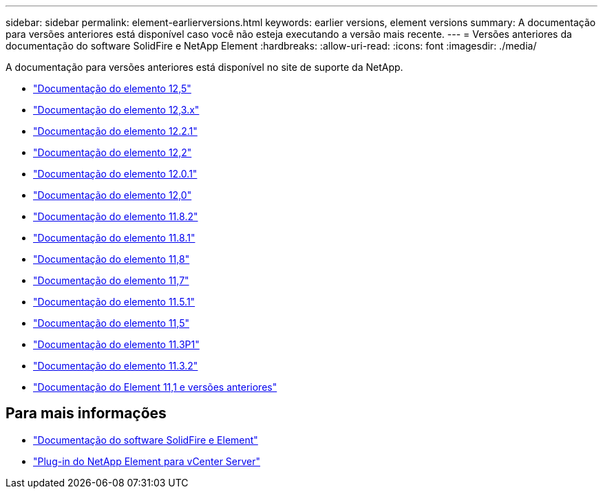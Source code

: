 ---
sidebar: sidebar 
permalink: element-earlierversions.html 
keywords: earlier versions, element versions 
summary: A documentação para versões anteriores está disponível caso você não esteja executando a versão mais recente. 
---
= Versões anteriores da documentação do software SolidFire e NetApp Element
:hardbreaks:
:allow-uri-read: 
:icons: font
:imagesdir: ./media/


[role="lead"]
A documentação para versões anteriores está disponível no site de suporte da NetApp.

* https://docs.netapp.com/us-en/element-software-125/index.html["Documentação do elemento 12,5"^]
* https://docs.netapp.com/us-en/element-software-123/index.html["Documentação do elemento 12,3.x"^]
* https://mysupport.netapp.com/documentation/docweb/index.html?productID=63945&language=en-US["Documentação do elemento 12.2.1"^]
* https://mysupport.netapp.com/documentation/docweb/index.html?productID=63593&language=en-US["Documentação do elemento 12,2"^]
* https://mysupport.netapp.com/documentation/docweb/index.html?productID=63946&language=en-US["Documentação do elemento 12.0.1"^]
* https://mysupport.netapp.com/documentation/docweb/index.html?productID=63368&language=en-US["Documentação do elemento 12,0"^]
* https://mysupport.netapp.com/documentation/docweb/index.html?productID=64187&language=en-US["Documentação do elemento 11.8.2"^]
* https://mysupport.netapp.com/documentation/docweb/index.html?productID=63944&language=en-US["Documentação do elemento 11.8.1"^]
* https://mysupport.netapp.com/documentation/docweb/index.html?productID=63293&language=en-US["Documentação do elemento 11,8"^]
* https://mysupport.netapp.com/documentation/docweb/index.html?productID=63138&language=en-US["Documentação do elemento 11,7"^]
* https://mysupport.netapp.com/documentation/docweb/index.html?productID=63207&language=en-US["Documentação do elemento 11.5.1"^]
* https://mysupport.netapp.com/documentation/docweb/index.html?productID=63058&language=en-US["Documentação do elemento 11,5"^]
* https://mysupport.netapp.com/documentation/docweb/index.html?productID=63027&language=en-US["Documentação do elemento 11.3P1"^]
* https://mysupport.netapp.com/documentation/docweb/index.html?productID=63206&language=en-US["Documentação do elemento 11.3.2"^]
* https://mysupport.netapp.com/documentation/productlibrary/index.html?productID=62654["Documentação do Element 11,1 e versões anteriores"^]




== Para mais informações

* https://docs.netapp.com/us-en/element-software/index.html["Documentação do software SolidFire e Element"]
* https://docs.netapp.com/us-en/vcp/index.html["Plug-in do NetApp Element para vCenter Server"^]

